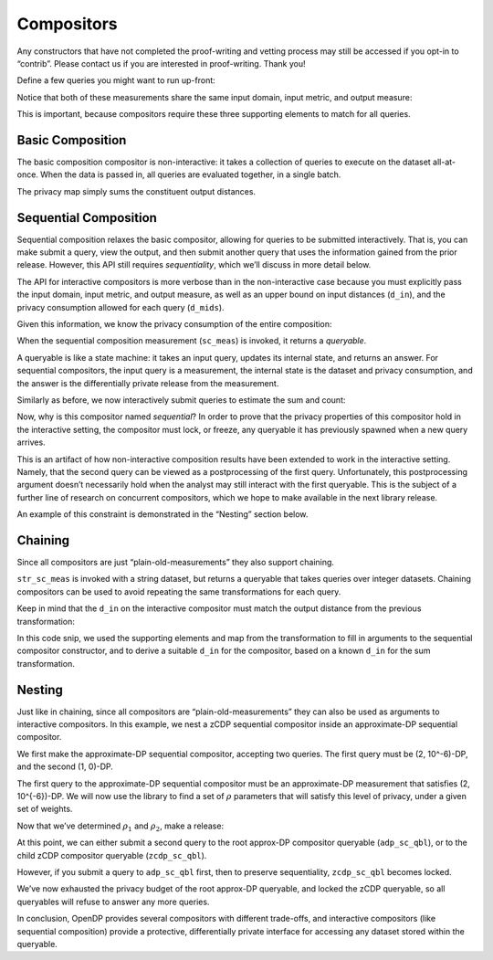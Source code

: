 Compositors
===========

Any constructors that have not completed the proof-writing and vetting
process may still be accessed if you opt-in to “contrib”. Please contact
us if you are interested in proof-writing. Thank you!

.. tab-set::

    .. tab-item:: Python
        :sync: python

        .. code:: python

            >>> import opendp.prelude as dp
            >>> dp.enable_features("contrib")
            

Define a few queries you might want to run up-front:

.. tab-set::

    .. tab-item:: Python
        :sync: python

        .. code:: python

            >>> # define the dataset space and how distances are measured
            >>> input_space = dp.vector_domain(dp.atom_domain(T=int)), dp.symmetric_distance()
            
            >>> count_meas = input_space >> dp.t.then_count() >> dp.m.then_laplace(scale=1.0)
            >>> sum_meas = (
            ...     input_space
            ...     >> dp.t.then_clamp((0, 10))
            ...     >> dp.t.then_sum()
            ...     >> dp.m.then_laplace(scale=5.0)
            ... )
            

Notice that both of these measurements share the same input domain,
input metric, and output measure:

.. tab-set::

    .. tab-item:: Python
        :sync: python

        .. code:: python

            >>> print("count:", count_meas)
            count: Measurement(
                input_domain   = VectorDomain(AtomDomain(T=i32)),
                input_metric   = SymmetricDistance(),
                output_measure = MaxDivergence)

            >>> print("sum:", sum_meas)
            sum: Measurement(
                input_domain   = VectorDomain(AtomDomain(T=i32)),
                input_metric   = SymmetricDistance(),
                output_measure = MaxDivergence)

This is important, because compositors require these three supporting
elements to match for all queries.

Basic Composition
-----------------

The basic composition compositor is non-interactive: it takes a
collection of queries to execute on the dataset all-at-once. When the
data is passed in, all queries are evaluated together, in a single
batch.

.. tab-set::

    .. tab-item:: Python
        :sync: python

        .. code:: python

            >>> mean_fraction_meas = dp.c.make_basic_composition([sum_meas, count_meas])
            
            >>> int_dataset = [1, 2, 3, 4, 5, 6, 7, 8, 9, 10]
            >>> dp_sum, dp_count = mean_fraction_meas(int_dataset)
            >>> print("dp sum:", dp_sum)
            dp sum: ...
            >>> print("dp count:", dp_count)
            dp count: ...

The privacy map simply sums the constituent output distances.

.. tab-set::

    .. tab-item:: Python
        :sync: python

        .. code:: python

            >>> mean_fraction_meas.map(1)
            3.0

Sequential Composition
----------------------

Sequential composition relaxes the basic compositor, allowing for
queries to be submitted interactively. That is, you can make submit a
query, view the output, and then submit another query that uses the
information gained from the prior release. However, this API still
requires `sequentiality`, which we’ll discuss in more detail below.

The API for interactive compositors is more verbose than in the
non-interactive case because you must explicitly pass the input domain,
input metric, and output measure, as well as an upper bound on input
distances (``d_in``), and the privacy consumption allowed for each query
(``d_mids``).

.. tab-set::

    .. tab-item:: Python
        :sync: python

        .. code:: python

            >>> sc_meas = dp.c.make_sequential_composition(
            ...     input_domain=dp.vector_domain(dp.atom_domain(T=int)),
            ...     input_metric=dp.symmetric_distance(),
            ...     output_measure=dp.max_divergence(),
            ...     d_in=1,
            ...     d_mids=[2., 1.]
            ... )
            

Given this information, we know the privacy consumption of the entire
composition:

.. tab-set::

    .. tab-item:: Python
        :sync: python

        .. code:: python

            >>> sc_meas.map(1)
            3.0

When the sequential composition measurement (``sc_meas``) is invoked, it
returns a *queryable*.

.. tab-set::

    .. tab-item:: Python
        :sync: python

        .. code:: python

            >>> int_dataset = [1, 2, 3, 4, 5, 6, 7, 8, 9, 10]
            >>> sc_qbl = sc_meas(int_dataset)
            

A queryable is like a state machine: it takes an input query, updates
its internal state, and returns an answer. For sequential compositors,
the input query is a measurement, the internal state is the dataset and
privacy consumption, and the answer is the differentially private
release from the measurement.

Similarly as before, we now interactively submit queries to estimate the
sum and count:

.. tab-set::

    .. tab-item:: Python
        :sync: python

        .. code:: python

            >>> print("dp sum:", sc_qbl(sum_meas))
            dp sum: ...
            >>> print("dp count:", sc_qbl(count_meas))
            dp count: ...

Now, why is this compositor named *sequential*? In order to prove that
the privacy properties of this compositor hold in the interactive
setting, the compositor must lock, or freeze, any queryable it has
previously spawned when a new query arrives.

This is an artifact of how non-interactive composition results have been
extended to work in the interactive setting. Namely, that the second
query can be viewed as a postprocessing of the first query.
Unfortunately, this postprocessing argument doesn’t necessarily hold
when the analyst may still interact with the first queryable. This is
the subject of a further line of research on concurrent compositors,
which we hope to make available in the next library release.

An example of this constraint is demonstrated in the “Nesting” section
below.

Chaining
--------

Since all compositors are just “plain-old-measurements” they also
support chaining.

.. tab-set::

    .. tab-item:: Python
        :sync: python

        .. code:: python

            >>> str_space = dp.vector_domain(dp.atom_domain(T=str)), dp.symmetric_distance()
            >>> str_sc_meas = str_space >> dp.t.then_cast_default(int) >> sc_meas
            
            >>> str_sc_qbl = str_sc_meas(["1", "2", "3", "4", "5", "6", "7", "8", "9", "10"])
            >>> str_sc_qbl(sum_meas), str_sc_qbl(count_meas)
            (..., ...)

``str_sc_meas`` is invoked with a string dataset, but returns a
queryable that takes queries over integer datasets. Chaining compositors
can be used to avoid repeating the same transformations for each query.

Keep in mind that the ``d_in`` on the interactive compositor must match
the output distance from the previous transformation:

.. tab-set::

    .. tab-item:: Python
        :sync: python

        .. code:: python

            >>> max_contributions = 1
            >>> sum_trans = input_space >> dp.t.then_clamp((0, 10)) >> dp.t.then_sum()
            >>> sc_meas = sum_trans >> dp.c.make_sequential_composition(
            ...     input_domain=sum_trans.output_domain,
            ...     input_metric=sum_trans.output_metric,
            ...     output_measure=dp.max_divergence(),
            ...     d_in=sum_trans.map(max_contributions),
            ...     d_mids=[2., 1.]
            ... )
            

In this code snip, we used the supporting elements and map from the
transformation to fill in arguments to the sequential compositor
constructor, and to derive a suitable ``d_in`` for the compositor, based
on a known ``d_in`` for the sum transformation.

Nesting
-------

Just like in chaining, since all compositors are
“plain-old-measurements” they can also be used as arguments to
interactive compositors. In this example, we nest a zCDP sequential
compositor inside an approximate-DP sequential compositor.

We first make the approximate-DP sequential compositor, accepting two
queries. The first query must be (2, 10^-6)-DP, and the
second (1, 0)-DP.

.. tab-set::

    .. tab-item:: Python
        :sync: python

        .. code:: python

            >>> sc_meas = dp.c.make_sequential_composition(
            ...     input_domain=dp.vector_domain(dp.atom_domain(T=int)),
            ...     input_metric=dp.symmetric_distance(),
            ...     output_measure=dp.approximate(dp.max_divergence()),
            ...     d_in=1,
            ...     d_mids=[(2., 1e-6), (1., 0.)]
            ... )
            >>> adp_sc_qbl = sc_meas(int_dataset)
            

The first query to the approximate-DP sequential compositor must be an
approximate-DP measurement that satisfies (2, 10^{-6})-DP.
We will now use the library to find a set of :math:`\rho` parameters
that will satisfy this level of privacy, under a given set of weights.

.. tab-set::

    .. tab-item:: Python
        :sync: python

        .. code:: python

            >>> # find ρ_1, ρ_2 such that ρ_1 + ρ_2 = ρ <= (2, 1e-6), 
            >>> #    and ρ_1 is 5 times larger than ρ_2
            >>> weights = [5., 1.]
            
            
            >>> def scale_weights(scale, weights):
            ...     return [scale * w for w in weights]
            
            >>> def make_zcdp_sc(scale):
            ...     return dp.c.make_fix_delta(dp.c.make_zCDP_to_approxDP(dp.c.make_sequential_composition(
            ...         input_domain=dp.vector_domain(dp.atom_domain(T=int)),
            ...         input_metric=dp.symmetric_distance(),
            ...         output_measure=dp.zero_concentrated_divergence(),
            ...         d_in=1,
            ...         d_mids=scale_weights(scale, weights)
            ...     )), delta=1e-6)
            
            >>> # find a scale parameter for the d_mids that makes the overall compositor satisfy (2., 1e-6)-approxDP
            >>> zcdp_compositor_scale = dp.binary_search_param(make_zcdp_sc, d_in=1, d_out=(2., 1e-6), T=float)
            
            >>> # construct a zCDP sequential compositor that satisfies (2., 1e-6)-approxDP
            >>> zcdp_compositor = make_zcdp_sc(zcdp_compositor_scale)
            
            >>> # query the root approx-DP compositor queryable to get a child zCDP queryable
            >>> zcdp_sc_qbl = adp_sc_qbl(zcdp_compositor)
            
            >>> rho_1, rho_2 = scale_weights(zcdp_compositor_scale, weights)
            >>> rho_1, rho_2
            (0.0734..., 0.0146...)

Now that we’ve determined :math:`\rho_1` and :math:`\rho_2`, make a
release:

.. tab-set::

    .. tab-item:: Python
        :sync: python

        .. code:: python

            >>> def make_zcdp_sum_query(scale):
            ...     return (
            ...         input_space
            ...         >> dp.t.then_clamp((0, 10))
            ...         >> dp.t.then_sum()
            ...         >> dp.m.then_gaussian(scale)
            ...     )
            
            
            >>> dg_scale = dp.binary_search_param(make_zcdp_sum_query, d_in=1, d_out=rho_1)
            >>> print('zcdp:', zcdp_sc_qbl(make_zcdp_sum_query(dg_scale)))
            zcdp: ...

At this point, we can either submit a second query to the root approx-DP
compositor queryable (``adp_sc_qbl``), or to the child zCDP compositor
queryable (``zcdp_sc_qbl``).

However, if you submit a query to ``adp_sc_qbl`` first, then to preserve
sequentiality, ``zcdp_sc_qbl`` becomes locked.

.. tab-set::

    .. tab-item:: Python
        :sync: python

        .. code:: python

            >>> # convert the pure-DP count measurement to a approx-DP count measurement (where δ=0.)
            >>> adp_count_meas = dp.c.make_approximate(count_meas)
            
            >>> # submit the count measurement to the root approx-DP compositor queryable
            >>> print('adp:', adp_sc_qbl(adp_count_meas))
            adp: ...

We’ve now exhausted the privacy budget of the root approx-DP queryable,
and locked the zCDP queryable, so all queryables will refuse to answer
any more queries.

.. tab-set::

    .. tab-item:: Python
        :sync: python

        .. code:: python

            >>> zcdp_sc_qbl(make_zcdp_sum_query(dg_scale))
            Traceback (most recent call last):
            ...
            opendp.mod.OpenDPException: 
              FailedFunction("insufficient budget for query: 0.0734... > 0.0146...")

            >>> adp_sc_qbl(adp_count_meas)
            Traceback (most recent call last):
            ...
            opendp.mod.OpenDPException: 
              FailedFunction("out of queries")

In conclusion, OpenDP provides several compositors with different
trade-offs, and interactive compositors (like sequential composition)
provide a protective, differentially private interface for accessing any
dataset stored within the queryable.
